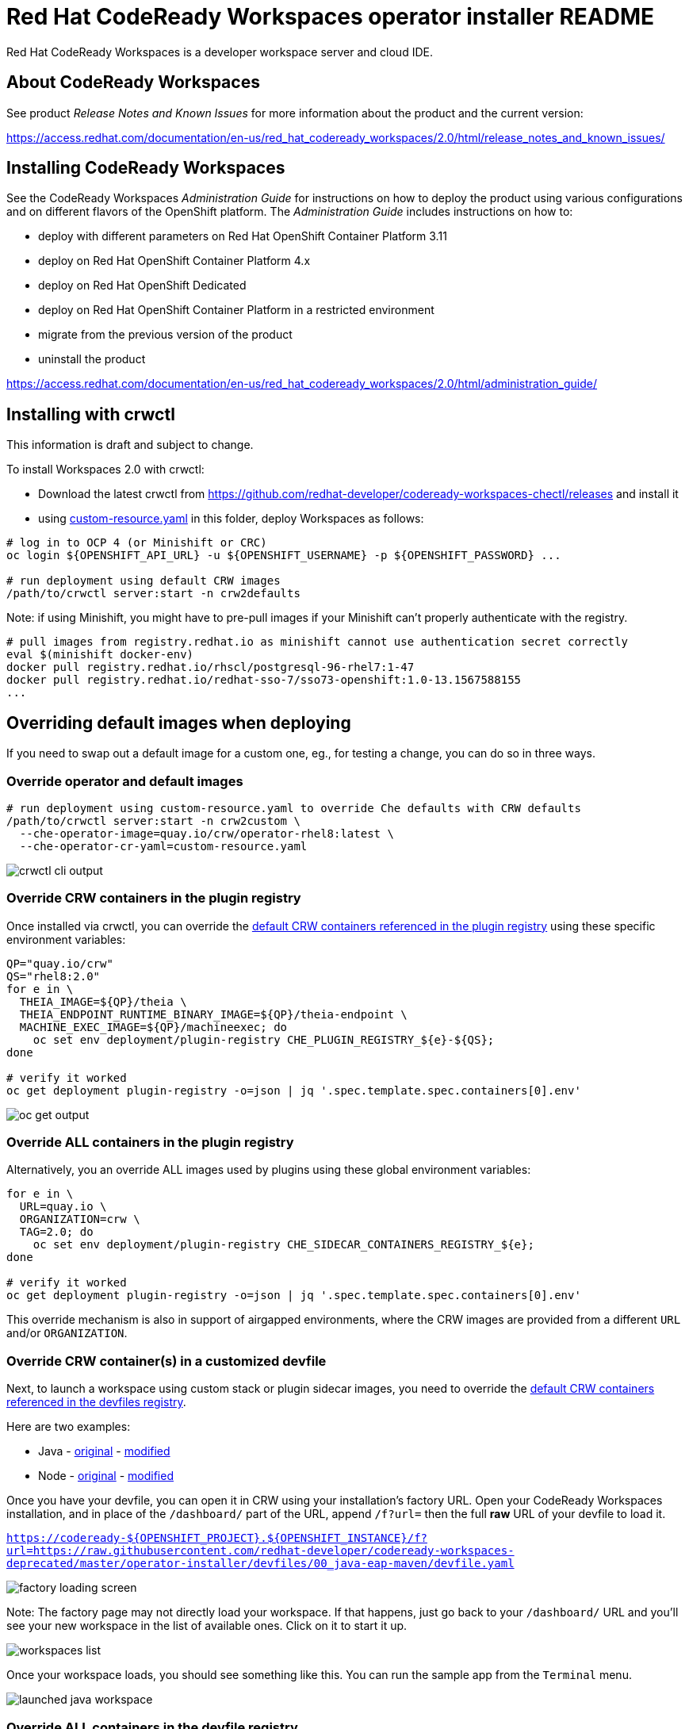 = Red Hat CodeReady Workspaces operator installer README

Red Hat CodeReady Workspaces is a developer workspace server and cloud IDE.


== About CodeReady Workspaces

See product _Release Notes and Known Issues_ for more information about the product and the current version:

https://access.redhat.com/documentation/en-us/red_hat_codeready_workspaces/2.0/html/release_notes_and_known_issues/


== Installing CodeReady Workspaces

See the CodeReady Workspaces _Administration Guide_ for instructions on how to deploy the product using various configurations and on different flavors of the OpenShift platform. The _Administration Guide_ includes instructions on how to:

* deploy with different parameters on Red Hat OpenShift Container Platform 3.11
* deploy on Red Hat OpenShift Container Platform 4.x
* deploy on Red Hat OpenShift Dedicated
* deploy on Red Hat OpenShift Container Platform in a restricted environment
* migrate from the previous version of the product
* uninstall the product

https://access.redhat.com/documentation/en-us/red_hat_codeready_workspaces/2.0/html/administration_guide/


== Installing with crwctl

This information is draft and subject to change.

To install Workspaces 2.0 with crwctl:

* Download the latest crwctl from https://github.com/redhat-developer/codeready-workspaces-chectl/releases and install it
* using link:custom-resource.yaml[custom-resource.yaml] in this folder, deploy Workspaces as follows:

```
# log in to OCP 4 (or Minishift or CRC)
oc login ${OPENSHIFT_API_URL} -u ${OPENSHIFT_USERNAME} -p ${OPENSHIFT_PASSWORD} ...

# run deployment using default CRW images
/path/to/crwctl server:start -n crw2defaults
```

Note: if using Minishift, you might have to pre-pull images if your Minishift can't properly authenticate with the registry.

```
# pull images from registry.redhat.io as minishift cannot use authentication secret correctly 
eval $(minishift docker-env)
docker pull registry.redhat.io/rhscl/postgresql-96-rhel7:1-47
docker pull registry.redhat.io/redhat-sso-7/sso73-openshift:1.0-13.1567588155
...
```

== Overriding default images when deploying

If you need to swap out a default image for a custom one, eg., for testing a change, you can do so in three ways.


=== Override operator and default images

```
# run deployment using custom-resource.yaml to override Che defaults with CRW defaults
/path/to/crwctl server:start -n crw2custom \
  --che-operator-image=quay.io/crw/operator-rhel8:latest \
  --che-operator-cr-yaml=custom-resource.yaml 
```

image:README.00_crwctl-cli.png[crwctl cli output]


=== Override CRW containers in the plugin registry

Once installed via crwctl, you can override the link:https://github.com/redhat-developer/codeready-workspaces/tree/master/dependencies/che-plugin-registry/v3/plugins/eclipse[default CRW containers referenced in the plugin registry] using these specific environment variables:

```
QP="quay.io/crw"
QS="rhel8:2.0"
for e in \
  THEIA_IMAGE=${QP}/theia \
  THEIA_ENDPOINT_RUNTIME_BINARY_IMAGE=${QP}/theia-endpoint \
  MACHINE_EXEC_IMAGE=${QP}/machineexec; do
    oc set env deployment/plugin-registry CHE_PLUGIN_REGISTRY_${e}-${QS};
done

# verify it worked
oc get deployment plugin-registry -o=json | jq '.spec.template.spec.containers[0].env'
```
image:README.01_plugin-reg-overrides.png[oc get output]


=== Override ALL containers in the plugin registry

Alternatively, you an override ALL images used by plugins using these global environment variables:

```
for e in \
  URL=quay.io \
  ORGANIZATION=crw \
  TAG=2.0; do
    oc set env deployment/plugin-registry CHE_SIDECAR_CONTAINERS_REGISTRY_${e};
done

# verify it worked
oc get deployment plugin-registry -o=json | jq '.spec.template.spec.containers[0].env'
```

This override mechanism is also in support of airgapped environments, where the CRW images are provided from a different `URL` and/or `ORGANIZATION`.


=== Override CRW container(s) in a customized devfile

Next, to launch a workspace using custom stack or plugin sidecar images, you need to override the link:https://github.com/redhat-developer/codeready-workspaces/tree/master/dependencies/che-devfile-registry/devfiles[default CRW containers referenced in the devfiles registry]. 

Here are two examples:

* Java - link:https://github.com/redhat-developer/codeready-workspaces/tree/master/dependencies/che-devfile-registry/devfiles/00_java-eap-maven/devfile.yaml[original] - link:devfiles/00_java-eap-maven/devfile.yaml[modified]
* Node - link:https://github.com/redhat-developer/codeready-workspaces/tree/master/dependencies/che-devfile-registry/devfiles/03_web-nodejs-simple/devfile.yaml[original] - link:devfiles/03_web-nodejs-simple/devfile.yaml[modified]

Once you have your devfile, you can open it in CRW using your installation's factory URL. Open your CodeReady Workspaces installation, and in place of the `/dashboard/` part of the URL, append `/f?url=` then the full *raw* URL of your devfile to load it.

`https://codeready-${OPENSHIFT_PROJECT}.${OPENSHIFT_INSTANCE}/f?url=https://raw.githubusercontent.com/redhat-developer/codeready-workspaces-deprecated/master/operator-installer/devfiles/00_java-eap-maven/devfile.yaml`

image:README.02_factory.png[factory loading screen]

Note: The factory page may not directly load your workspace. If that happens, just go back to your `/dashboard/` URL and you'll see your new workspace in the list of available ones. Click on it to start it up. 

image:README.03_workspaces.png[workspaces list]

Once your workspace loads, you should see something like this. You can run the sample app from the `Terminal` menu.

image:README.04_workspace-launched.png[launched java workspace]


=== Override ALL containers in the devfile registry

Alternatively, you an override ALL images used by devfiles using these global environment variables:

```
for e in \
  URL=quay.io \
  ORGANIZATION=crw \
  TAG=2.0; do
    oc set env deployment/devfile-registry CHE_DEVFILE_IMAGES_REGISTRY_${e};
done

# verify it worked
oc get deployment devfile-registry -o=json | jq '.spec.template.spec.containers[0].env'
```

This override mechanism is also in support of airgapped environments, where the CRW images are provided from a different `URL` and/or `ORGANIZATION`.
